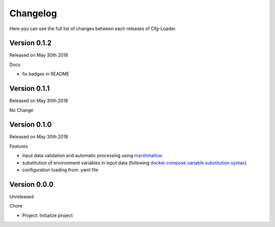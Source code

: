 Changelog
=========

Here you can see the full list of changes between each releases of Cfg-Loader.

Version 0.1.2
-------------

Released on May 30th 2018

Docs

- fix badges in README

Version 0.1.1
-------------

Released on May 30th 2018

No Change

Version 0.1.0
-------------

Released on May 30th 2018

Features

- input data validation and automatic processing using `marshmallow`_
- substitution of environment variables in input data (following `docker compose variable substitution syntax`_)
- configuration loading from .yaml file

.. _`marshmallow`: https://github.com/marshmallow-code/marshmallow
.. _`docker compose variable substitution syntax`: https://docs.docker.com/compose/compose-file/#variable-substitution

Version 0.0.0
-------------

Unreleased

Chore

- Project: Initialize project